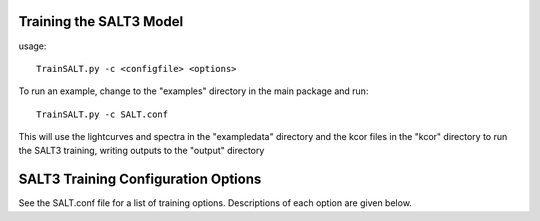 ************************
Training the SALT3 Model
************************

usage::

  TrainSALT.py -c <configfile> <options>
  
To run an example, change to the "examples" directory
in the main package and run::

  TrainSALT.py -c SALT.conf

This will use the lightcurves and spectra in the "exampledata"
directory and the kcor files in the "kcor" directory to
run the SALT3 training, writing outputs to the "output"
directory

************************************
SALT3 Training Configuration Options
************************************

See the SALT.conf file for a list of training options.
Descriptions of each option are given below.
